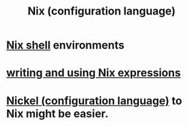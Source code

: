 :PROPERTIES:
:ID:       8216a071-2341-4866-a716-54e77baa8f2f
:END:
#+title: Nix (configuration language)
* [[https://github.com/JeffreyBenjaminBrown/public_notes_with_github-navigable_links/blob/master/nix_shell.org][Nix shell]] environments
* [[https://github.com/JeffreyBenjaminBrown/public_notes_with_github-navigable_links/blob/master/writing_and_using_nix_expressions.org][writing and using Nix expressions]]
* [[https://github.com/JeffreyBenjaminBrown/public_notes_with_github-navigable_links/blob/master/nickel_configuration_language.org][Nickel (configuration language)]] to Nix might be easier.
